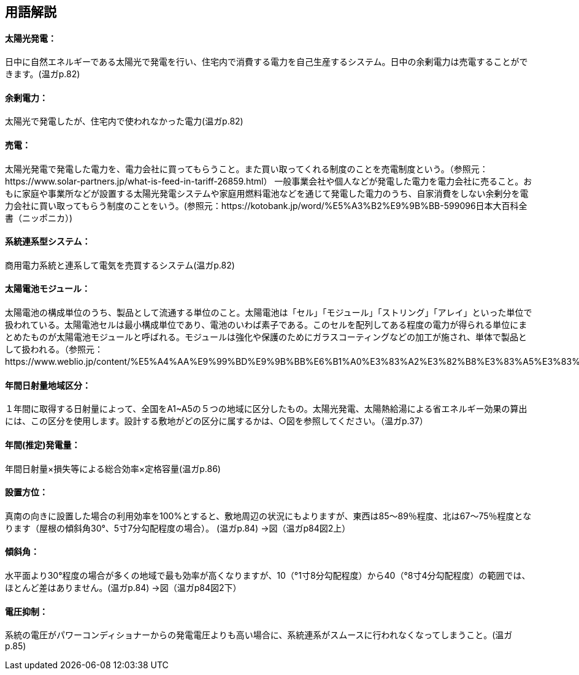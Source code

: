== 用語解説
==== 太陽光発電：
日中に自然エネルギーである太陽光で発電を行い、住宅内で消費する電力を自己生産するシステム。日中の余剰電力は売電することができます。(温ガp.82)

==== 余剰電力：
太陽光で発電したが、住宅内で使われなかった電力(温ガp.82)

==== 売電：
太陽光発電で発電した電力を、電力会社に買ってもらうこと。また買い取ってくれる制度のことを売電制度という。（参照元：https://www.solar-partners.jp/what-is-feed-in-tariff-26859.html）
一般事業会社や個人などが発電した電力を電力会社に売ること。おもに家庭や事業所などが設置する太陽光発電システムや家庭用燃料電池などを通じて発電した電力のうち、自家消費をしない余剰分を電力会社に買い取ってもらう制度のことをいう。(参照元：https://kotobank.jp/word/%E5%A3%B2%E9%9B%BB-599096日本大百科全書（ニッポニカ）)

==== 系統連系型システム：
商用電力系統と連系して電気を売買するシステム(温ガp.82)

==== 太陽電池モジュール：
太陽電池の構成単位のうち、製品として流通する単位のこと。太陽電池は「セル」「モジュール」「ストリング」「アレイ」といった単位で扱われている。太陽電池セルは最小構成単位であり、電池のいわば素子である。このセルを配列してある程度の電力が得られる単位にまとめたものが太陽電池モジュールと呼ばれる。モジュールは強化や保護のためにガラスコーティングなどの加工が施され、単体で製品として扱われる。（参照元：https://www.weblio.jp/content/%E5%A4%AA%E9%99%BD%E9%9B%BB%E6%B1%A0%E3%83%A2%E3%82%B8%E3%83%A5%E3%83%BC%E3%83%AB）

==== 年間日射量地域区分：
１年間に取得する日射量によって、全国をA1~A5の５つの地域に区分したもの。太陽光発電、太陽熱給湯による省エネルギー効果の算出には、この区分を使用します。設計する敷地がどの区分に属するかは、○図を参照してください。（温ガp.37） 

==== 年間(推定)発電量：
年間日射量×損失等による総合効率×定格容量(温ガp.86)

==== 設置方位：
真南の向きに設置した場合の利用効率を100%とすると、敷地周辺の状況にもよりますが、東西は85～89％程度、北は67～75％程度となります（屋根の傾斜角30°、5寸7分勾配程度の場合）。 (温ガp.84) →図（温ガp84図2上）

==== 傾斜角：
水平面より30°程度の場合が多くの地域で最も効率が高くなりますが、10（°1寸8分勾配程度）から40（°8寸4分勾配程度）の範囲では、ほとんど差はありません。(温ガp.84) →図（温ガp84図2下）

==== 電圧抑制：
系統の電圧がパワーコンディショナーからの発電電圧よりも高い場合に、系統連系がスムースに行われなくなってしまうこと。(温ガp.85)

